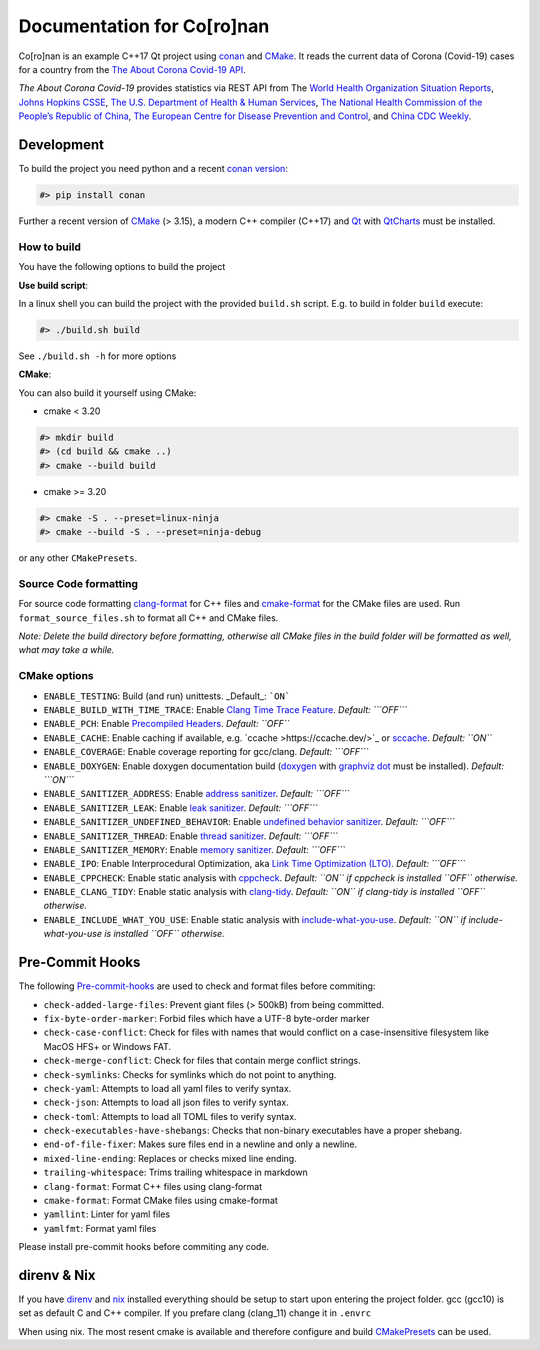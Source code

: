 Documentation for Co\[ro\]nan
=====================================

Co\[ro\]nan is an example C++17 Qt project using `conan <https://conan.io/>`_ and `CMake <https://cmake.org/>`_.
It reads the current data of Corona (Covid-19) cases for a country from the `The About Corona Covid-19 API <https://about-corona.net/documentation>`_.

*The About Corona Covid-19* provides statistics via REST API from The `World Health Organization Situation Reports <https://www.who.int/emergencies/diseases/novel-coronavirus-2019/situation-reports>`_,  `Johns Hopkins CSSE <https://coronavirus.jhu.edu/map.html>`_, `The U.S. Department of Health & Human Services <https://www.hhs.gov/>`_, `The National Health Commission of the People’s Republic of China <http://en.nhc.gov.cn/>`_, `The European Centre for Disease Prevention and Control <https://www.ecdc.europa.eu/en>`_, and `China CDC Weekly <http://weekly.chinacdc.cn/news/TrackingtheEpidemic.htm>`_.

.. image:: images/Screenshot-qt.png
  :alt: Screenshot

Development
-----------

To build the project you need python and a recent `conan version <https://conan.io/>`_:

.. code-block:: bash

  #> pip install conan


Further a recent version of `CMake <https://cmake.org/>`_ (> 3.15), a modern C++ compiler (C++17) and `Qt <https://www.qt.io/>`_ with `QtCharts <https://doc.qt.io/qt-5/qtcharts-index.html>`_ must be installed.

How to build
^^^^^^^^^^^^

You have the following options to build the project

**Use build script**:

In a linux shell you can build the project with the provided ``build.sh`` script. E.g. to build in folder ``build`` execute:

.. code-block:: bash

  #> ./build.sh build


See ``./build.sh -h`` for more options

**CMake**:

You can also build it yourself using CMake:

* cmake < 3.20

.. code-block:: bash

  #> mkdir build
  #> (cd build && cmake ..)
  #> cmake --build build


* cmake >= 3.20

.. code-block:: bash

  #> cmake -S . --preset=linux-ninja
  #> cmake --build -S . --preset=ninja-debug


or any other ``CMakePresets``.

Source Code formatting
^^^^^^^^^^^^^^^^^^^^^^

For source code formatting `clang-format <https://clang.llvm.org/docs/ClangFormat.html>`_ for C++ files and `cmake-format <https://pypi.org/project/cmake-format/>`_ for the CMake files are used. Run ``format_source_files.sh`` to format all C++ and CMake files.

*Note: Delete the build directory before formatting, otherwise all CMake files in the build folder will be formatted as well, what may take a while.*

CMake options
^^^^^^^^^^^^^

* ``ENABLE_TESTING``: Build (and run) unittests. _Default_: ```ON```
* ``ENABLE_BUILD_WITH_TIME_TRACE``: Enable `Clang Time Trace Feature <https://www.snsystems.com/technology/tech-blog/clang-time-trace-feature>`_. *Default: ```OFF```*
* ``ENABLE_PCH``: Enable `Precompiled Headers <https://en.wikipedia.org/wiki/Precompiled_header>`_. *Default: ``OFF``*
* ``ENABLE_CACHE``: Enable caching if available, e.g. `ccache >https://ccache.dev/>`_ or `sccache <https://github.com/mozilla/sccache>`_. *Default: ``ON``*
* ``ENABLE_COVERAGE``: Enable coverage reporting for gcc/clang. *Default: ```OFF```*
* ``ENABLE_DOXYGEN``: Enable doxygen documentation build (`doxygen <https://www.doxygen.nl/index.html>`_ with `graphviz dot <https://graphviz.org/>`_ must be installed). *Default: ```ON```*
* ``ENABLE_SANITIZER_ADDRESS``: Enable `address sanitizer <https://clang.llvm.org/docs/AddressSanitizer.html>`_. *Default: ```OFF```*
* ``ENABLE_SANITIZER_LEAK``: Enable `leak sanitizer <https://clang.llvm.org/docs/LeakSanitizer.html>`_. *Default: ```OFF```*
* ``ENABLE_SANITIZER_UNDEFINED_BEHAVIOR``: Enable `undefined behavior sanitizer <https://clang.llvm.org/docs/UndefinedBehaviorSanitizer.html>`_. *Default: ```OFF```*
* ``ENABLE_SANITIZER_THREAD``: Enable `thread sanitizer <https://clang.llvm.org/docs/ThreadSanitizer.html>`_. *Default: ```OFF```*
* ``ENABLE_SANITIZER_MEMORY``: Enable `memory sanitizer <https://clang.llvm.org/docs/MemorySanitizer.html>`_. *Default: ```OFF```*
* ``ENABLE_IPO``: Enable Interprocedural Optimization, aka `Link Time Optimization (LTO) <https://llvm.org/docs/LinkTimeOptimization.html>`_. *Default: ```OFF```*
* ``ENABLE_CPPCHECK``: Enable static analysis with `cppcheck <http://cppcheck.sourceforge.net/>`_. *Default: ``ON`` if cppcheck is installed ``OFF`` otherwise.*
* ``ENABLE_CLANG_TIDY``: Enable static analysis with `clang-tidy <https://clang.llvm.org/extra/clang-tidy/>`_. *Default: ``ON`` if clang-tidy is installed ``OFF`` otherwise.*
* ``ENABLE_INCLUDE_WHAT_YOU_USE``: Enable static analysis with `include-what-you-use <https://include-what-you-use.org/>`_. *Default: ``ON`` if include-what-you-use is installed ``OFF`` otherwise.*

Pre-Commit Hooks
----------------

The following `Pre-commit-hooks <https://github.com/pre-commit/pre-commit-hooks>`_ are used to check and format files before commiting:

* ``check-added-large-files``: Prevent giant files (> 500kB) from being committed.
* ``fix-byte-order-marker``: Forbid files which have a UTF-8 byte-order marker
* ``check-case-conflict``: Check for files with names that would conflict on a case-insensitive filesystem like MacOS HFS+ or Windows FAT.
* ``check-merge-conflict``: Check for files that contain merge conflict strings.
* ``check-symlinks``: Checks for symlinks which do not point to anything.
* ``check-yaml``: Attempts to load all yaml files to verify syntax.
* ``check-json``: Attempts to load all json files to verify syntax.
* ``check-toml``: Attempts to load all TOML files to verify syntax.
* ``check-executables-have-shebangs``: Checks that non-binary executables have a proper shebang.
* ``end-of-file-fixer``: Makes sure files end in a newline and only a newline.
* ``mixed-line-ending``: Replaces or checks mixed line ending.
* ``trailing-whitespace``: Trims trailing whitespace in markdown
* ``clang-format``: Format C++ files using clang-format
* ``cmake-format``: Format CMake files using cmake-format
* ``yamllint``: Linter for yaml files
* ``yamlfmt``: Format yaml files

Please install pre-commit hooks before commiting any code.

direnv & Nix
------------

If you have `direnv <https://direnv.net/>`_ and `nix <https://nixos.org/>`_ installed everything should be setup to start upon entering the project folder. gcc (gcc10) is set as default C and C++ compiler. If you prefare clang (clang_11) change it in ``.envrc``

When using nix. The most resent cmake is available and therefore configure and build `CMakePresets <https://cmake.org/cmake/help/latest/manual/cmake-presets.7.html>`_ can be used.
